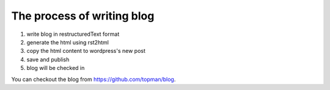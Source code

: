 The process of writing blog
===============================

1. write blog in restructuredText format
2. generate the html using rst2html
3. copy the html content to wordpress's new post
4. save and publish
5. blog will be checked in

You can checkout the blog from https://github.com/topman/blog.
